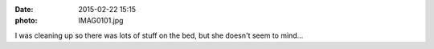 :date: 2015-02-22 15:15
:photo: IMAG0101.jpg


I was cleaning up so there was lots of stuff on the bed, but she doesn't seem to mind...
